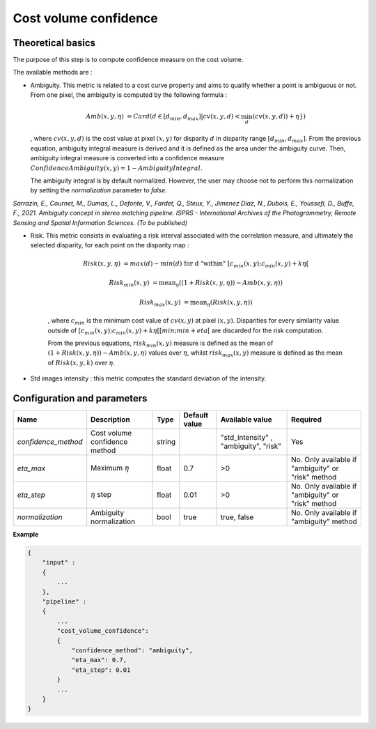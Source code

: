 .. _cost_volume_confidence:

Cost volume confidence
======================

Theoretical basics
------------------

The purpose of this step is to compute confidence measure on the cost volume.

The available methods are :

- Ambiguity. This metric is related to a cost curve property and aims to qualify whether a point is ambiguous or not.
  From one pixel, the ambiguity is computed by the following formula :

    .. math::

       Amb(x,y,\eta) &= Card(d \in [d_min,d_max] | cv(x,y,d) < \min_{d}(cv(x,y,d)) +\eta \})

  , where :math:`cv(x,y,d)` is the cost value at pixel :math:`(x,y)` for disparity :math:`d` in disparity range :math:`[d_{min},d_{max}]`.
  From the previous equation, ambiguity integral measure is derived and it is defined as the area under the ambiguity curve. Then, ambiguity integral measure
  is converted into a confidence measure :math:`Confidence Ambiguity(x,y) = 1 - Ambiguity Integral`.

  The ambiguity integral is by default normalized. However, the user may choose not to perform this normalization by setting the `normalization` parameter to `false`.

*Sarrazin, E., Cournet, M., Dumas, L., Defonte, V., Fardet, Q., Steux, Y., Jimenez Diaz, N., Dubois, E., Youssefi, D., Buffe, F., 2021. Ambiguity concept in stereo matching pipeline.
ISPRS - International Archives of the Photogrammetry, Remote Sensing and Spatial Information Sciences. (To be published)*


- Risk. This metric consists in evaluating a risk interval associated with the correlation measure, and ultimately the selected disparity, for each point on the disparity map :

    .. math::

        Risk(x,y,\eta) &= max(d) - min(d) \text{ for d "within" } [c_{min}(x,y) ; c_{min}(x,y)+k\eta[

    .. math::

        Risk_{min}(x,y) &= \text{mean}_\eta( (1+Risk(x,y,\eta)) - Amb(x,y,\eta))

    .. math::

        Risk_{max}(x,y) &= \text{mean}_\eta( Risk(x,y,\eta))


    , where :math:`c_{min}` is the minimum cost value of :math:`cv(x,y)` at pixel :math:`(x,y)`.
    Disparities for every similarity value outside of :math:`[c_{min}(x,y) ; c_{min}(x,y)+k\eta[[min;min+eta[` are discarded for the risk computation.

    From the previous equations, :math:`risk_{min}(x,y)` measure is defined as the mean of :math:`(1+Risk(x,y,\eta)) - Amb(x,y,\eta)` values over :math:`\eta`, whilst :math:`risk_{max}(x,y)` measure is defined as the mean of :math:`Risk(x,y,k)` over :math:`\eta`.


- Std images intensity : this metric computes the standard deviation of the intensity.




Configuration and parameters
----------------------------

+---------------------------+-----------------------------------------------+--------+---------------+----------------------------------------+----------------------------------------------------+
| Name                      | Description                                   | Type   | Default value | Available value                        | Required                                           |
+===========================+===============================================+========+===============+========================================+====================================================+
| *confidence_method*       | Cost volume confidence method                 | string |               | "std_intensity" , "ambiguity", "risk"  | Yes                                                |
+---------------------------+-----------------------------------------------+--------+---------------+----------------------------------------+----------------------------------------------------+
| *eta_max*                 | Maximum :math:`\eta`                          | float  | 0.7           | >0                                     | No. Only available if "ambiguity" or "risk" method |
+---------------------------+-----------------------------------------------+--------+---------------+----------------------------------------+----------------------------------------------------+
| *eta_step*                | :math:`\eta` step                             | float  | 0.01          | >0                                     | No. Only available if "ambiguity" or "risk" method |
+---------------------------+-----------------------------------------------+--------+---------------+----------------------------------------+----------------------------------------------------+
| *normalization*           | Ambiguity normalization                       | bool   | true          | true, false                            | No. Only available if "ambiguity" method           |
+---------------------------+-----------------------------------------------+--------+---------------+----------------------------------------+----------------------------------------------------+

**Example**

.. sourcecode:: text

    {
        "input" :
        {
            ...
        },
        "pipeline" :
        {
            ...
            "cost_volume_confidence":
            {
                "confidence_method": "ambiguity",
                "eta_max": 0.7,
                "eta_step": 0.01
            }
            ...
        }
    }
